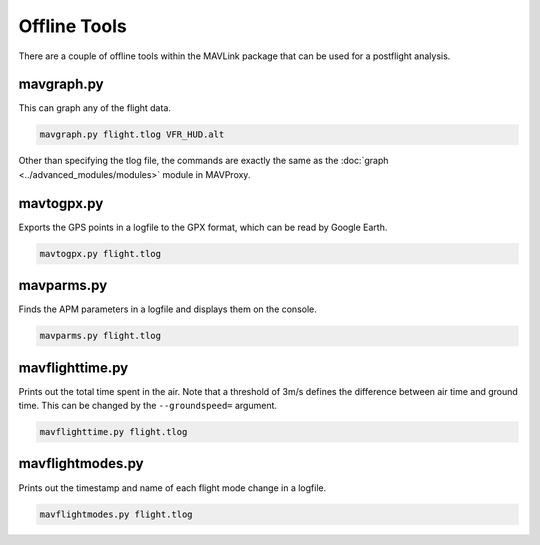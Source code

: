 =============
Offline Tools
=============

There are a couple of offline tools within the MAVLink package that can
be used for a postflight analysis.

mavgraph.py
===========

This can graph any of the flight data.

.. code:: bash

    mavgraph.py flight.tlog VFR_HUD.alt

Other than specifying the tlog file, the commands are exactly the same
as the :doc:`graph <../advanced_modules/modules>` module in MAVProxy.

mavtogpx.py
===========

Exports the GPS points in a logfile to the GPX format, which can be read
by Google Earth.

.. code:: bash

    mavtogpx.py flight.tlog

mavparms.py
===========

Finds the APM parameters in a logfile and displays them on the console.

.. code:: bash

    mavparms.py flight.tlog

mavflighttime.py
================

Prints out the total time spent in the air. Note that a threshold of
3m/s defines the difference between air time and ground time. This can
be changed by the ``--groundspeed=`` argument.

.. code:: bash

    mavflighttime.py flight.tlog

mavflightmodes.py
=================

Prints out the timestamp and name of each flight mode change in a
logfile.

.. code:: bash

    mavflightmodes.py flight.tlog

